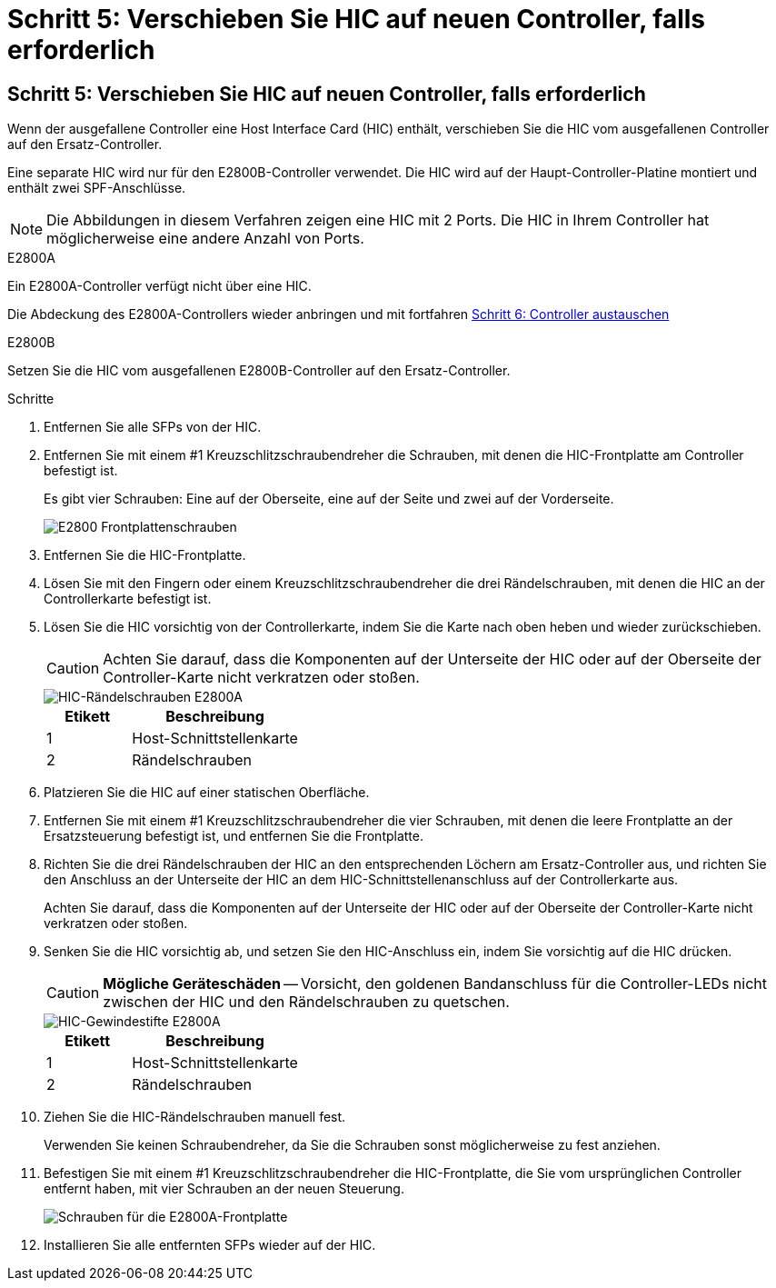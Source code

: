 = Schritt 5: Verschieben Sie HIC auf neuen Controller, falls erforderlich
:allow-uri-read: 




== Schritt 5: Verschieben Sie HIC auf neuen Controller, falls erforderlich

Wenn der ausgefallene Controller eine Host Interface Card (HIC) enthält, verschieben Sie die HIC vom ausgefallenen Controller auf den Ersatz-Controller.

Eine separate HIC wird nur für den E2800B-Controller verwendet. Die HIC wird auf der Haupt-Controller-Platine montiert und enthält zwei SPF-Anschlüsse.


NOTE: Die Abbildungen in diesem Verfahren zeigen eine HIC mit 2 Ports. Die HIC in Ihrem Controller hat möglicherweise eine andere Anzahl von Ports.

[role="tabbed-block"]
====
.E2800A
--
Ein E2800A-Controller verfügt nicht über eine HIC.

Die Abdeckung des E2800A-Controllers wieder anbringen und mit fortfahren <<step6_replace_controller,Schritt 6: Controller austauschen>>

--
.E2800B
--
Setzen Sie die HIC vom ausgefallenen E2800B-Controller auf den Ersatz-Controller.

.Schritte
. Entfernen Sie alle SFPs von der HIC.
. Entfernen Sie mit einem #1 Kreuzschlitzschraubendreher die Schrauben, mit denen die HIC-Frontplatte am Controller befestigt ist.
+
Es gibt vier Schrauben: Eine auf der Oberseite, eine auf der Seite und zwei auf der Vorderseite.

+
image::../media/28_dwg_e2800_hic_faceplace_screws_maint-e2800.png[E2800 Frontplattenschrauben]

. Entfernen Sie die HIC-Frontplatte.
. Lösen Sie mit den Fingern oder einem Kreuzschlitzschraubendreher die drei Rändelschrauben, mit denen die HIC an der Controllerkarte befestigt ist.
. Lösen Sie die HIC vorsichtig von der Controllerkarte, indem Sie die Karte nach oben heben und wieder zurückschieben.
+

CAUTION: Achten Sie darauf, dass die Komponenten auf der Unterseite der HIC oder auf der Oberseite der Controller-Karte nicht verkratzen oder stoßen.

+
image::../media/28_dwg_e2800_hic_thumbscrews_maint-e2800.png[HIC-Rändelschrauben E2800A]

+
[cols="1a,2a"]
|===
| Etikett | Beschreibung 


 a| 
1
 a| 
Host-Schnittstellenkarte



 a| 
2
 a| 
Rändelschrauben

|===
. Platzieren Sie die HIC auf einer statischen Oberfläche.
. Entfernen Sie mit einem #1 Kreuzschlitzschraubendreher die vier Schrauben, mit denen die leere Frontplatte an der Ersatzsteuerung befestigt ist, und entfernen Sie die Frontplatte.
. Richten Sie die drei Rändelschrauben der HIC an den entsprechenden Löchern am Ersatz-Controller aus, und richten Sie den Anschluss an der Unterseite der HIC an dem HIC-Schnittstellenanschluss auf der Controllerkarte aus.
+
Achten Sie darauf, dass die Komponenten auf der Unterseite der HIC oder auf der Oberseite der Controller-Karte nicht verkratzen oder stoßen.

. Senken Sie die HIC vorsichtig ab, und setzen Sie den HIC-Anschluss ein, indem Sie vorsichtig auf die HIC drücken.
+

CAUTION: *Mögliche Geräteschäden* -- Vorsicht, den goldenen Bandanschluss für die Controller-LEDs nicht zwischen der HIC und den Rändelschrauben zu quetschen.

+
image::../media/28_dwg_e2800_hic_thumbscrews_maint-e2800.gif[HIC-Gewindestifte E2800A]

+
[cols="1a,2a"]
|===
| Etikett | Beschreibung 


 a| 
1
 a| 
Host-Schnittstellenkarte



 a| 
2
 a| 
Rändelschrauben

|===
. Ziehen Sie die HIC-Rändelschrauben manuell fest.
+
Verwenden Sie keinen Schraubendreher, da Sie die Schrauben sonst möglicherweise zu fest anziehen.

. Befestigen Sie mit einem #1 Kreuzschlitzschraubendreher die HIC-Frontplatte, die Sie vom ursprünglichen Controller entfernt haben, mit vier Schrauben an der neuen Steuerung.
+
image::../media/28_dwg_e2800_hic_faceplace_screws_maint-e2800.png[Schrauben für die E2800A-Frontplatte]

. Installieren Sie alle entfernten SFPs wieder auf der HIC.


--
====